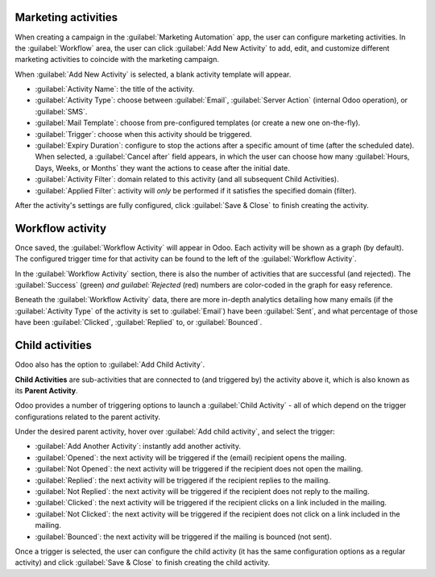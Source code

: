 Marketing activities
====================

When creating a campaign in the :guilabel:`Marketing Automation` app, the user can configure
marketing activities. In the :guilabel:`Workflow` area, the user can click :guilabel:`Add New
Activity` to add, edit, and customize different marketing activities to coincide with the marketing
campaign.

When :guilabel:`Add New Activity` is selected, a blank activity template will appear.

.. image:: workflow_activities/activity-template.png
   :align: center
   :alt: An activity template in Odoo Marketing Automation.

- :guilabel:`Activity Name`: the title of the activity.
- :guilabel:`Activity Type`: choose between :guilabel:`Email`, :guilabel:`Server Action` (internal
  Odoo operation), or :guilabel:`SMS`.
- :guilabel:`Mail Template`: choose from pre-configured templates (or create a new one on-the-fly).
- :guilabel:`Trigger`: choose when this activity should be triggered.
- :guilabel:`Expiry Duration`: configure to stop the actions after a specific amount of time
  (after the scheduled date). When selected, a :guilabel:`Cancel after` field appears, in which the
  user can choose how many :guilabel:`Hours, Days, Weeks, or Months` they want the actions to cease
  after the initial date.
- :guilabel:`Activity Filter`: domain related to this activity (and all subsequent Child
  Activities).
- :guilabel:`Applied Filter`: activity will *only* be performed if it satisfies the specified
  domain (filter).

After the activity's settings are fully configured, click :guilabel:`Save & Close` to finish
creating the activity.

Workflow activity
=================

Once saved, the :guilabel:`Workflow Activity` will appear in Odoo. Each activity will be shown as a
graph (by default). The configured trigger time for that activity can be found to the left of the
:guilabel:`Workflow Activity`.

In the :guilabel:`Workflow Activity` section, there is also the number of activities that are
successful (and rejected). The :guilabel:`Success` (green) `and guilabel:`Rejected` (red) numbers
are color-coded in the graph for easy reference.

.. image:: workflow_activities/workflow-activity.png
   :align: center
   :alt: Typical workflow activity in Odoo Marketing Automation.

Beneath the :guilabel:`Workflow Activity` data, there are more in-depth analytics detailing how 
many emails (if the :guilabel:`Activity Type` of the activity is set to :guilabel:`Email`) have
been :guilabel:`Sent`, and what percentage of those have been :guilabel:`Clicked`,
:guilabel:`Replied` to, or :guilabel:`Bounced`.

Child activities
================

Odoo also has the option to :guilabel:`Add Child Activity`.

**Child Activities** are sub-activities that are connected to (and triggered by) the activity above
it, which is also known as its **Parent Activity**.

Odoo provides a number of triggering options to launch a :guilabel:`Child Activity` - all of which
depend on the trigger configurations related to the parent activity.

Under the desired parent activity, hover over :guilabel:`Add child activity`, and select the
trigger:

- :guilabel:`Add Another Activity`: instantly add another activity.
- :guilabel:`Opened`: the next activity will be triggered if the (email) recipient opens the mailing.
- :guilabel:`Not Opened`: the next activity will be triggered if the recipient does not open the
  mailing.
- :guilabel:`Replied`: the next activity will be triggered if the recipient replies to the mailing.
- :guilabel:`Not Replied`: the next activity will be triggered if the recipient does not reply to
  the mailing.
- :guilabel:`Clicked`: the next activity will be triggered if the recipient clicks on a link
  included in the mailing.
- :guilabel:`Not Clicked`: the next activity will be triggered if the recipient does not click on a
  link included in the mailing.
- :guilabel:`Bounced`: the next activity will be triggered if the mailing is bounced (not sent).

Once a trigger is selected, the user can configure the child activity (it has the same
configuration options as a regular activity) and click :guilabel:`Save & Close` to finish creating
the child activity.
